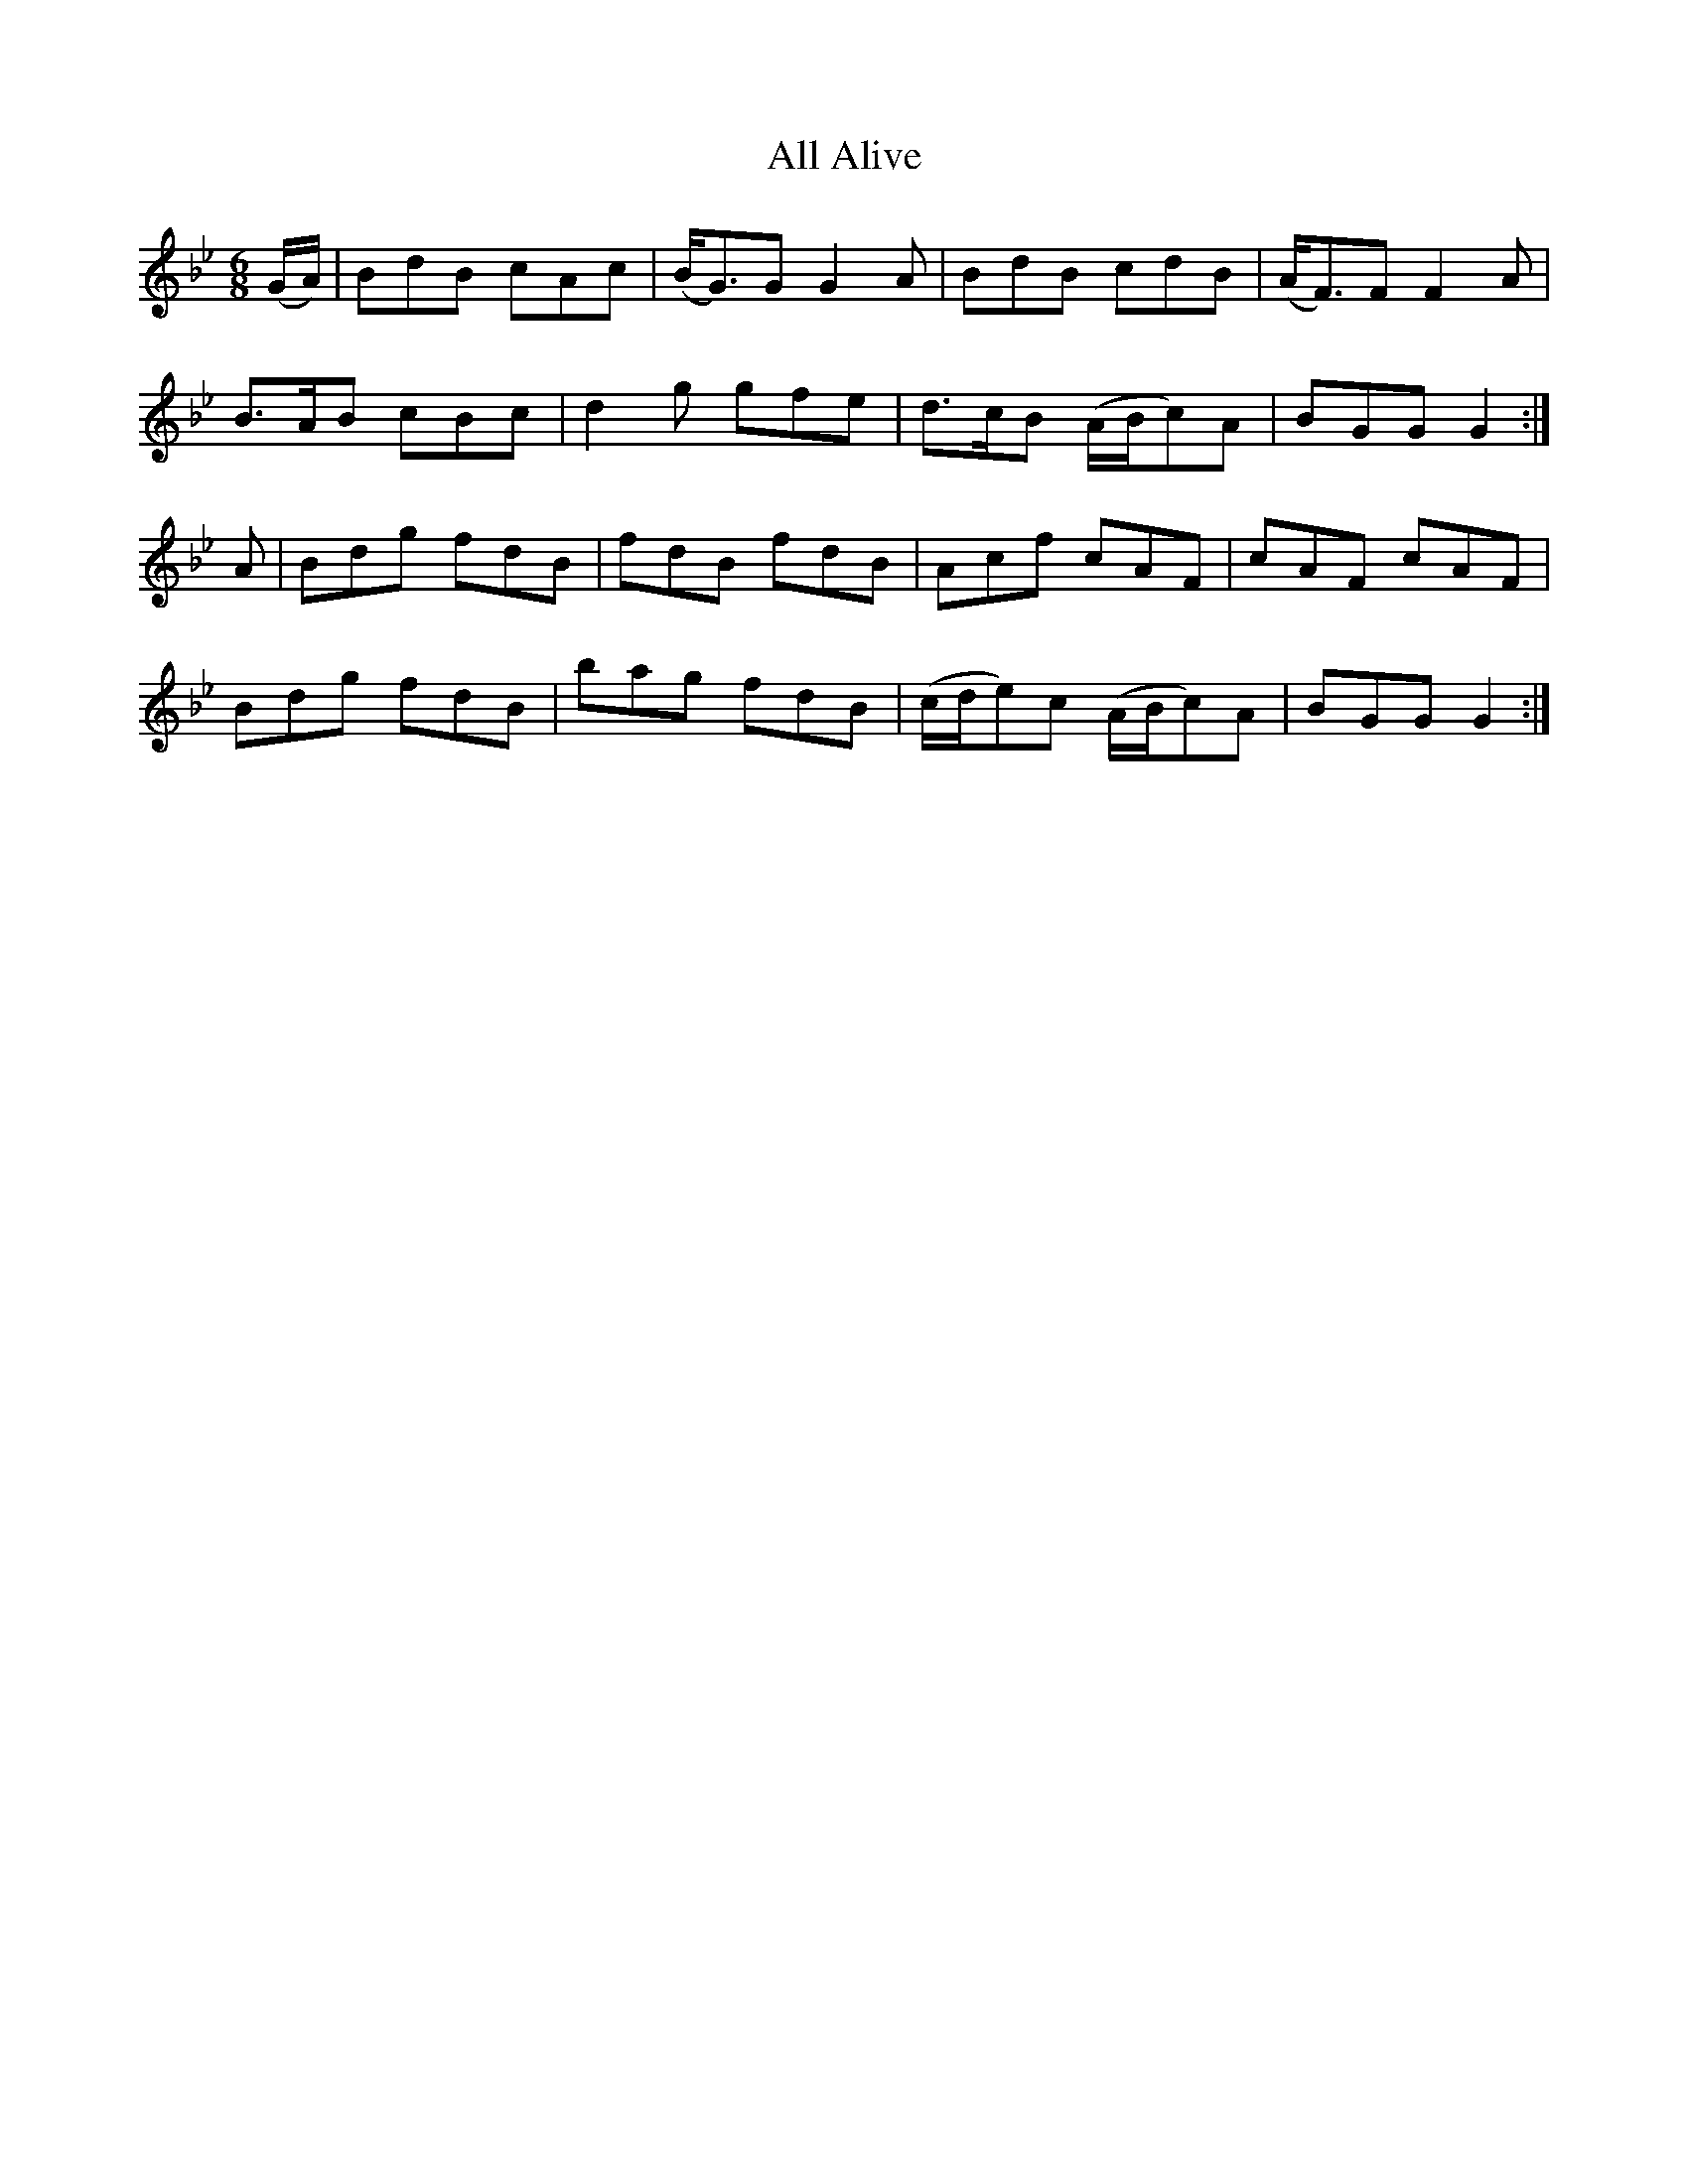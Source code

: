 X:1105
T:All Alive
R:double jig
N:"collected by J.O'Neill"
B:O'Neill's 1105
M:6/8
L:1/8
K:Gm
(G/A/)|BdB cAc|(B<G)G G2A|BdB cdB|(A<F)F F2A|
B>AB cBc|d2g gfe|d>cB (A/B/c)A|BGG G2:|
A|Bdg fdB|fdB fdB|Acf cAF|cAF cAF|
Bdg fdB|bag fdB|(c/d/e)c (A/B/c)A|BGG G2:|
